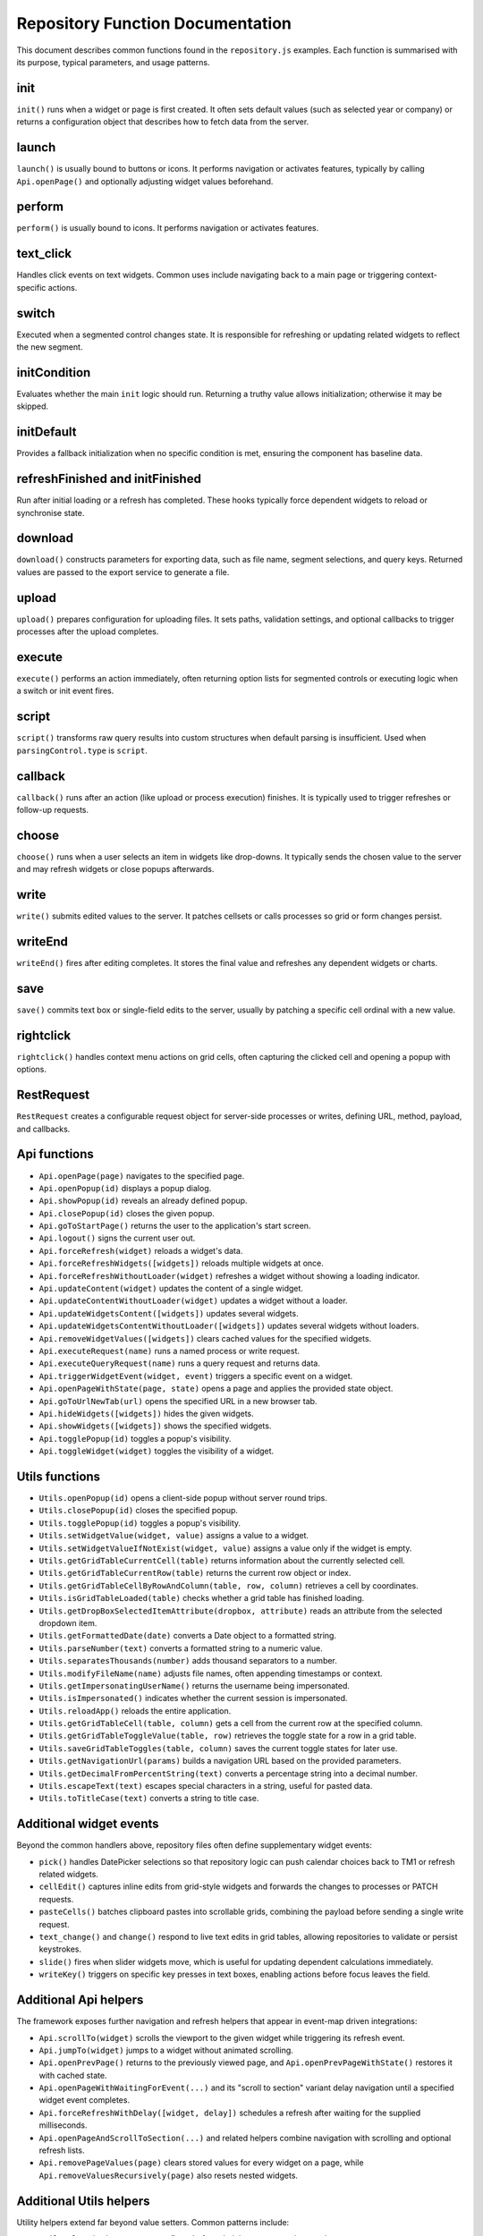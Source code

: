 Repository Function Documentation
=================================

This document describes common functions found in the ``repository.js`` examples. Each function is summarised with its purpose, typical parameters, and usage patterns.

init
----

``init()`` runs when a widget or page is first created. It often sets default values (such as selected year or company) or returns a configuration object that describes how to fetch data from the server.

launch
------

``launch()`` is usually bound to buttons or icons. It performs navigation or activates features, typically by calling ``Api.openPage()`` and optionally adjusting widget values beforehand.

perform
-------

``perform()`` is usually bound to icons. It performs navigation or activates features.

text_click
----------

Handles click events on text widgets. Common uses include navigating back to a main page or triggering context-specific actions.

switch
------

Executed when a segmented control changes state. It is responsible for refreshing or updating related widgets to reflect the new segment.

initCondition
-------------

Evaluates whether the main ``init`` logic should run. Returning a truthy value allows initialization; otherwise it may be skipped.

initDefault
-----------

Provides a fallback initialization when no specific condition is met, ensuring the component has baseline data.

refreshFinished and initFinished
--------------------------------

Run after initial loading or a refresh has completed. These hooks typically force dependent widgets to reload or synchronise state.

download
--------

``download()`` constructs parameters for exporting data, such as file name, segment selections, and query keys. Returned values are passed to the export service to generate a file.

upload
------

``upload()`` prepares configuration for uploading files. It sets paths, validation settings, and optional callbacks to trigger processes after the upload completes.

execute
-------

``execute()`` performs an action immediately, often returning option lists for segmented controls or executing logic when a switch or init event fires.

script
------

``script()`` transforms raw query results into custom structures when default parsing is insufficient. Used when ``parsingControl.type`` is ``script``.

callback
--------

``callback()`` runs after an action (like upload or process execution) finishes. It is typically used to trigger refreshes or follow-up requests.

choose
------

``choose()`` runs when a user selects an item in widgets like drop-downs. It typically sends the chosen value to the server and may refresh widgets or close popups afterwards.

write
-----

``write()`` submits edited values to the server. It patches cellsets or calls processes so grid or form changes persist.

writeEnd
--------

``writeEnd()`` fires after editing completes. It stores the final value and refreshes any dependent widgets or charts.

save
----

``save()`` commits text box or single-field edits to the server, usually by patching a specific cell ordinal with a new value.

rightclick
----------

``rightclick()`` handles context menu actions on grid cells, often capturing the clicked cell and opening a popup with options.

RestRequest
-----------

``RestRequest`` creates a configurable request object for server-side processes or writes, defining URL, method, payload, and callbacks.

Api functions
-------------

- ``Api.openPage(page)`` navigates to the specified page.
- ``Api.openPopup(id)`` displays a popup dialog.
- ``Api.showPopup(id)`` reveals an already defined popup.
- ``Api.closePopup(id)`` closes the given popup.
- ``Api.goToStartPage()`` returns the user to the application's start screen.
- ``Api.logout()`` signs the current user out.
- ``Api.forceRefresh(widget)`` reloads a widget's data.
- ``Api.forceRefreshWidgets([widgets])`` reloads multiple widgets at once.
- ``Api.forceRefreshWithoutLoader(widget)`` refreshes a widget without showing a loading indicator.
- ``Api.updateContent(widget)`` updates the content of a single widget.
- ``Api.updateContentWithoutLoader(widget)`` updates a widget without a loader.
- ``Api.updateWidgetsContent([widgets])`` updates several widgets.
- ``Api.updateWidgetsContentWithoutLoader([widgets])`` updates several widgets without loaders.
- ``Api.removeWidgetValues([widgets])`` clears cached values for the specified widgets.
- ``Api.executeRequest(name)`` runs a named process or write request.
- ``Api.executeQueryRequest(name)`` runs a query request and returns data.
- ``Api.triggerWidgetEvent(widget, event)`` triggers a specific event on a widget.
- ``Api.openPageWithState(page, state)`` opens a page and applies the provided state object.
- ``Api.goToUrlNewTab(url)`` opens the specified URL in a new browser tab.
- ``Api.hideWidgets([widgets])`` hides the given widgets.
- ``Api.showWidgets([widgets])`` shows the specified widgets.
- ``Api.togglePopup(id)`` toggles a popup's visibility.
- ``Api.toggleWidget(widget)`` toggles the visibility of a widget.

Utils functions
---------------

- ``Utils.openPopup(id)`` opens a client-side popup without server round trips.
- ``Utils.closePopup(id)`` closes the specified popup.
- ``Utils.togglePopup(id)`` toggles a popup's visibility.
- ``Utils.setWidgetValue(widget, value)`` assigns a value to a widget.
- ``Utils.setWidgetValueIfNotExist(widget, value)`` assigns a value only if the widget is empty.
- ``Utils.getGridTableCurrentCell(table)`` returns information about the currently selected cell.
- ``Utils.getGridTableCurrentRow(table)`` returns the current row object or index.
- ``Utils.getGridTableCellByRowAndColumn(table, row, column)`` retrieves a cell by coordinates.
- ``Utils.isGridTableLoaded(table)`` checks whether a grid table has finished loading.
- ``Utils.getDropBoxSelectedItemAttribute(dropbox, attribute)`` reads an attribute from the selected dropdown item.
- ``Utils.getFormattedDate(date)`` converts a Date object to a formatted string.
- ``Utils.parseNumber(text)`` converts a formatted string to a numeric value.
- ``Utils.separatesThousands(number)`` adds thousand separators to a number.
- ``Utils.modifyFileName(name)`` adjusts file names, often appending timestamps or context.
- ``Utils.getImpersonatingUserName()`` returns the username being impersonated.
- ``Utils.isImpersonated()`` indicates whether the current session is impersonated.
- ``Utils.reloadApp()`` reloads the entire application.
- ``Utils.getGridTableCell(table, column)`` gets a cell from the current row at the specified column.
- ``Utils.getGridTableToggleValue(table, row)`` retrieves the toggle state for a row in a grid table.
- ``Utils.saveGridTableToggles(table, column)`` saves the current toggle states for later use.
- ``Utils.getNavigationUrl(params)`` builds a navigation URL based on the provided parameters.
- ``Utils.getDecimalFromPercentString(text)`` converts a percentage string into a decimal number.
- ``Utils.escapeText(text)`` escapes special characters in a string, useful for pasted data.
- ``Utils.toTitleCase(text)`` converts a string to title case.

Additional widget events
------------------------

Beyond the common handlers above, repository files often define supplementary widget events:

- ``pick()`` handles DatePicker selections so that repository logic can push calendar choices back to TM1 or refresh related widgets.
- ``cellEdit()`` captures inline edits from grid-style widgets and forwards the changes to processes or PATCH requests.
- ``pasteCells()`` batches clipboard pastes into scrollable grids, combining the payload before sending a single write request.
- ``text_change()`` and ``change()`` respond to live text edits in grid tables, allowing repositories to validate or persist keystrokes.
- ``slide()`` fires when slider widgets move, which is useful for updating dependent calculations immediately.
- ``writeKey()`` triggers on specific key presses in text boxes, enabling actions before focus leaves the field.

Additional Api helpers
----------------------

The framework exposes further navigation and refresh helpers that appear in event-map driven integrations:

- ``Api.scrollTo(widget)`` scrolls the viewport to the given widget while triggering its refresh event.
- ``Api.jumpTo(widget)`` jumps to a widget without animated scrolling.
- ``Api.openPrevPage()`` returns to the previously viewed page, and ``Api.openPrevPageWithState()`` restores it with cached state.
- ``Api.openPageWithWaitingForEvent(...)`` and its "scroll to section" variant delay navigation until a specified widget event completes.
- ``Api.forceRefreshWithDelay([widget, delay])`` schedules a refresh after waiting for the supplied milliseconds.
- ``Api.openPageAndScrollToSection(...)`` and related helpers combine navigation with scrolling and optional refresh lists.
- ``Api.removePageValues(page)`` clears stored values for every widget on a page, while ``Api.removeValuesRecursively(page)`` also resets nested widgets.

Additional Utils helpers
------------------------

Utility helpers extend far beyond value setters. Common patterns include:

- ``Utils.sleep(ms)`` to pause async flows before chaining more repository actions.
- ``Utils.stopEvent(event)`` to cancel DOM bubbling when custom controls wrap native inputs.
- ``Utils.clone(object, deep)`` to create safe copies before mutating payloads.
- ``Utils.scrollTop(duration)`` and ``Utils.scrollTo(target, duration, offset)`` for viewport management.
- ``Utils.getRandomId()`` to generate stable identifiers for dynamic widget elements.
- ``Utils.parseFormatStringToCSSClasses(text)`` to convert TM1-style format strings into CSS helper classes.
- ``Utils.getTimestamp(date, forwardTime)`` and ``Utils.getToday(delimiter)`` to build TM1 friendly date strings.
- ``Utils.stripHtml(text)`` and ``Utils.nl2br(text)`` when sanitising or reformatting rich text responses.
- ``Utils.precisionRound(number, precision, toFixed)`` for consistent rounding logic in charting or grid summaries.
